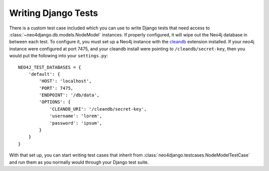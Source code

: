 ====================
Writing Django Tests
====================

There is a custom test case included which you can use to write Django tests
that need access to :class:`~neo4django.db.models.NodeModel` instances. If 
properly configured, it will wipe out the Neo4j database in between each test.
To configure it, you must set up a Neo4j instance with the cleandb_ extension
installed. If your neo4j instance were configured at port 7475, and your
cleandb install were pointing to ``/cleandb/secret-key``, then you would put
the following into your ``settings.py``::

    NEO4J_TEST_DATABASES = {
        'default': {
            'HOST': 'localhost',
            'PORT': 7475,
            'ENDPOINT': '/db/data',
            'OPTIONS': {
                'CLEANDB_URI': '/cleandb/secret-key',
                'username': 'lorem',
                'password': 'ipsum',
            }
        }
    }

With that set up, you can start writing test cases that inherit from
:class:`neo4django.testcases.NodeModelTestCase` and run them as you normally would
through your Django test suite.

.. _cleandb: https://github.com/jexp/neo4j-clean-remote-db-addon
